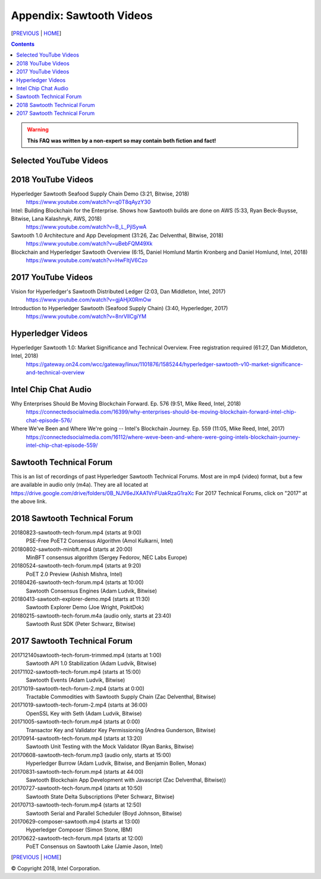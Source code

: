 Appendix: Sawtooth Videos
==================
[PREVIOUS_ | HOME_]

.. contents::

.. Warning::
   **This FAQ was written by a non-expert so may contain both fiction and fact!**


Selected YouTube Videos
--------------

2018 YouTube Videos
--------------
Hyperledger Sawtooth Seafood Supply Chain Demo (3:21, Bitwise, 2018)
    https://www.youtube.com/watch?v=q0T8qAyzY30
Intel: Building Blockchain for the Enterprise. Shows how Sawtooth builds are done on AWS (5:33, Ryan Beck-Buysse, Bitwise, Lana Kalashnyk, AWS, 2018)
    https://www.youtube.com/watch?v=B_L_PjlSywA
Sawtooth 1.0 Architecture and App Development (31:26, Zac Delventhal, Bitwise, 2018)
    https://www.youtube.com/watch?v=uBebFQM49Xk
Blockchain and Hyperledger Sawtooth Overview (6:15, Daniel Homlund Martin Kronberg and Daniel Homlund, Intel, 2018)
    https://www.youtube.com/watch?v=HwFItjV6Czo

2017 YouTube Videos
--------------
Vision for Hyperledger's Sawtooth Distributed Ledger (2:03, Dan Middleton, Intel, 2017)
    https://www.youtube.com/watch?v=gjAHjX0RmOw
Introduction to Hyperledger Sawtooth (Seafood Supply Chain) (3:40, Hyperledger, 2017)
    https://www.youtube.com/watch?v=8nrVlICgiYM

Hyperledger Videos
--------------
Hyperledger Sawtooth 1.0: Market Significance and Technical Overview. Free registration required (61:27, Dan Middleton, Intel, 2018)
    https://gateway.on24.com/wcc/gateway/linux/1101876/1585244/hyperledger-sawtooth-v10-market-significance-and-technical-overview

Intel Chip Chat Audio
----------------------
Why Enterprises Should Be Moving Blockchain Forward. Ep. 576 (9:51, Mike Reed, Intel, 2018)
    https://connectedsocialmedia.com/16399/why-enterprises-should-be-moving-blockchain-forward-intel-chip-chat-episode-576/

Where We've Been and Where We're going -- Intel's Blockchain Journey. Ep. 559 (11:05, Mike Reed, Intel, 2017)
    https://connectedsocialmedia.com/16112/where-weve-been-and-where-were-going-intels-blockchain-journey-intel-chip-chat-episode-559/


Sawtooth Technical Forum
--------------------------
This is an list of recordings of past Hyperledger Sawtooth Technical Forums.
Most are in mp4 (video) format, but a few are available in audio only (m4a).
They are all located at
https://drive.google.com/drive/folders/0B_NJV6eJXAA1VnFUakRzaG1raXc
For 2017 Technical Forums, click on "2017" at the above link.

2018 Sawtooth Technical Forum
----

20180823-sawtooth-tech-forum.mp4 (starts at 9:00)
    PSE-Free PoET2 Consensus Algorithm (Amol Kulkarni, Intel)
20180802-sawtooth-minbft.mp4 (starts at 20:00)
    MinBFT consensus algorithm (Sergey Fedorov, NEC Labs Europe)
20180524-sawtooth-tech-forum.mp4 (starts at 9:20)
    PoET 2.0 Preview (Ashish Mishra, Intel)
20180426-sawtooth-tech-forum.mp4 (starts at 10:00)
    Sawtooth Consensus Engines (Adam Ludvik, Bitwise)
20180413-sawtooth-explorer-demo.mp4 (starts at 11:30)
    Sawtooth Explorer Demo (Joe Wright, PokitDok)
20180215-sawtooth-tech-forum.m4a (audio only, starts at 23:40)
    Sawtooth Rust SDK (Peter Schwarz, Bitwise)

2017 Sawtooth Technical Forum
----

201712140sawtooth-tech-forum-trimmed.mp4 (starts at 1:00)
    Sawtooth API 1.0 Stabilization (Adam Ludvik, Bitwise)
20171102-sawtooth-tech-forum.mp4 (starts at 15:00)
    Sawtooth Events (Adam Ludvik, Bitwise)

20171019-sawtooth-tech-forum-2.mp4 (starts at 0:00)
    Tractable Commodities with Sawtooth Supply Chain (Zac Delventhal, Bitwise)
20171019-sawtooth-tech-forum-2.mp4 (starts at 36:00)
    OpenSSL Key with Seth (Adam Ludvik, Bitwise)
20171005-sawtooth-tech-forum.mp4 (starts at 0:00)
    Transactor Key and Validator Key Permissioning (Andrea Gunderson, Bitwise)
20170914-sawtooth-tech-forum.mp4 (starts at 13:20)
    Sawtooth Unit Testing with the Mock Validator (Ryan Banks, Bitwise)
20170608-sawtooth-tech-forum.mp3 (audio only, starts at 15:00)
    Hyperledger Burrow (Adam Ludvik, Bitwise, and Benjamin Bollen, Monax)
20170831-sawtooth-tech-forum.mp4 (starts at 44:00)
    Sawtooth Blockchain App Development with Javascript (Zac Delventhal, Bitwise))
20170727-sawtooth-tech-forum.mp4 (starts at 10:50)
    Sawtooth State Delta Subscriptions (Peter Schwarz, Bitwise)
20170713-sawtooth-tech-forum.mp4 (starts at 12:50)
    Sawtooth Serial and Parallel Scheduler (Boyd Johnson, Bitwise)
20170629-composer-sawtooth.mp4 (starts at 13:00)
    Hyperledger Composer (Simon Stone, IBM)
20170622-sawtooth-tech-forum.mp4 (starts at 12:00)
    PoET Consensus on Sawtooth Lake (Jamie Jason, Intel)

[PREVIOUS_ | HOME_]

.. _PREVIOUS: settings.rst
.. _HOME: README.rst

© Copyright 2018, Intel Corporation.
